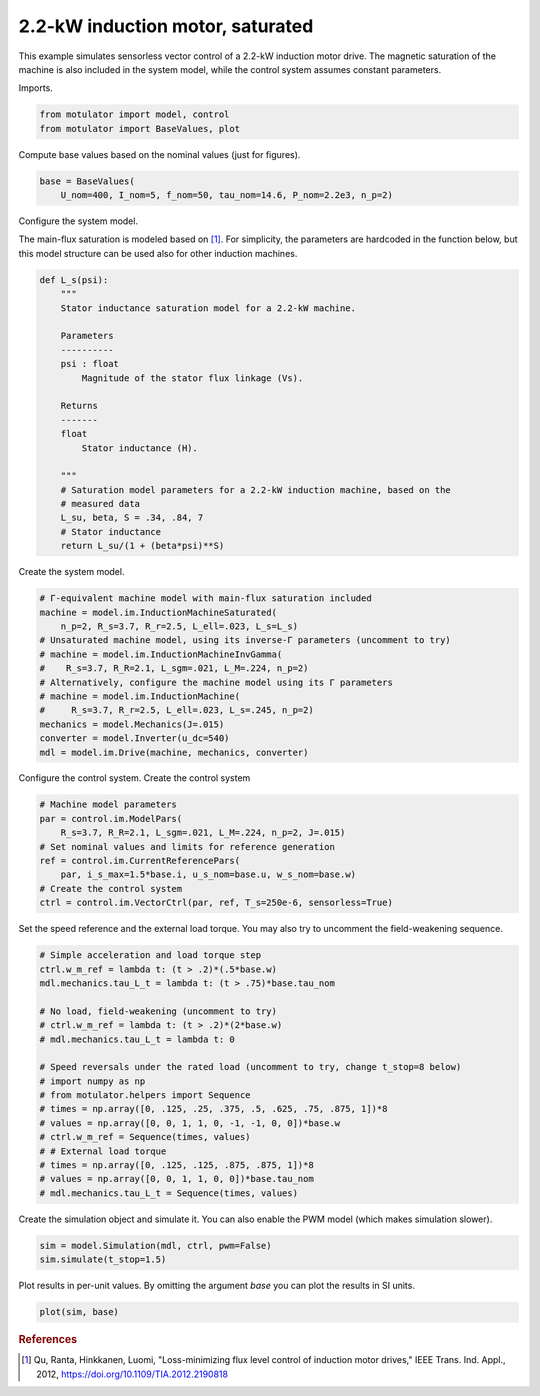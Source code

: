 
.. DO NOT EDIT.
.. THIS FILE WAS AUTOMATICALLY GENERATED BY SPHINX-GALLERY.
.. TO MAKE CHANGES, EDIT THE SOURCE PYTHON FILE:
.. "auto_examples/vector/plot_vector_ctrl_im_2kw.py"
.. LINE NUMBERS ARE GIVEN BELOW.

.. only:: html

    .. note::
        :class: sphx-glr-download-link-note

        :ref:`Go to the end <sphx_glr_download_auto_examples_vector_plot_vector_ctrl_im_2kw.py>`
        to download the full example code

.. rst-class:: sphx-glr-example-title

.. _sphx_glr_auto_examples_vector_plot_vector_ctrl_im_2kw.py:


2.2-kW induction motor, saturated
=================================

This example simulates sensorless vector control of a 2.2-kW induction motor
drive. The magnetic saturation of the machine is also included in the system 
model, while the control system assumes constant parameters. 

.. GENERATED FROM PYTHON SOURCE LINES 12-13

Imports.

.. GENERATED FROM PYTHON SOURCE LINES 13-17

.. code-block:: default


    from motulator import model, control
    from motulator import BaseValues, plot








.. GENERATED FROM PYTHON SOURCE LINES 18-19

Compute base values based on the nominal values (just for figures).

.. GENERATED FROM PYTHON SOURCE LINES 19-23

.. code-block:: default


    base = BaseValues(
        U_nom=400, I_nom=5, f_nom=50, tau_nom=14.6, P_nom=2.2e3, n_p=2)








.. GENERATED FROM PYTHON SOURCE LINES 24-25

Configure the system model.

.. GENERATED FROM PYTHON SOURCE LINES 27-30

The main-flux saturation is modeled based on [#Qu2012]_. For simplicity, the
parameters are hardcoded in the function below, but this model structure can
be used also for other induction machines.

.. GENERATED FROM PYTHON SOURCE LINES 30-54

.. code-block:: default



    def L_s(psi):
        """
        Stator inductance saturation model for a 2.2-kW machine.

        Parameters
        ----------
        psi : float
            Magnitude of the stator flux linkage (Vs).
    
        Returns
        -------
        float
            Stator inductance (H).

        """
        # Saturation model parameters for a 2.2-kW induction machine, based on the
        # measured data
        L_su, beta, S = .34, .84, 7
        # Stator inductance
        return L_su/(1 + (beta*psi)**S)









.. GENERATED FROM PYTHON SOURCE LINES 55-56

Create the system model.

.. GENERATED FROM PYTHON SOURCE LINES 56-70

.. code-block:: default


    # Γ-equivalent machine model with main-flux saturation included
    machine = model.im.InductionMachineSaturated(
        n_p=2, R_s=3.7, R_r=2.5, L_ell=.023, L_s=L_s)
    # Unsaturated machine model, using its inverse-Γ parameters (uncomment to try)
    # machine = model.im.InductionMachineInvGamma(
    #    R_s=3.7, R_R=2.1, L_sgm=.021, L_M=.224, n_p=2)
    # Alternatively, configure the machine model using its Γ parameters
    # machine = model.im.InductionMachine(
    #     R_s=3.7, R_r=2.5, L_ell=.023, L_s=.245, n_p=2)
    mechanics = model.Mechanics(J=.015)
    converter = model.Inverter(u_dc=540)
    mdl = model.im.Drive(machine, mechanics, converter)








.. GENERATED FROM PYTHON SOURCE LINES 71-73

Configure the control system.
Create the control system

.. GENERATED FROM PYTHON SOURCE LINES 73-83

.. code-block:: default


    # Machine model parameters
    par = control.im.ModelPars(
        R_s=3.7, R_R=2.1, L_sgm=.021, L_M=.224, n_p=2, J=.015)
    # Set nominal values and limits for reference generation
    ref = control.im.CurrentReferencePars(
        par, i_s_max=1.5*base.i, u_s_nom=base.u, w_s_nom=base.w)
    # Create the control system
    ctrl = control.im.VectorCtrl(par, ref, T_s=250e-6, sensorless=True)








.. GENERATED FROM PYTHON SOURCE LINES 84-86

Set the speed reference and the external load torque. You may also try to
uncomment the field-weakening sequence.

.. GENERATED FROM PYTHON SOURCE LINES 86-106

.. code-block:: default


    # Simple acceleration and load torque step
    ctrl.w_m_ref = lambda t: (t > .2)*(.5*base.w)
    mdl.mechanics.tau_L_t = lambda t: (t > .75)*base.tau_nom

    # No load, field-weakening (uncomment to try)
    # ctrl.w_m_ref = lambda t: (t > .2)*(2*base.w)
    # mdl.mechanics.tau_L_t = lambda t: 0

    # Speed reversals under the rated load (uncomment to try, change t_stop=8 below)
    # import numpy as np
    # from motulator.helpers import Sequence
    # times = np.array([0, .125, .25, .375, .5, .625, .75, .875, 1])*8
    # values = np.array([0, 0, 1, 1, 0, -1, -1, 0, 0])*base.w
    # ctrl.w_m_ref = Sequence(times, values)
    # # External load torque
    # times = np.array([0, .125, .125, .875, .875, 1])*8
    # values = np.array([0, 0, 1, 1, 0, 0])*base.tau_nom
    # mdl.mechanics.tau_L_t = Sequence(times, values)








.. GENERATED FROM PYTHON SOURCE LINES 107-109

Create the simulation object and simulate it. You can also enable the PWM
model (which makes simulation slower).

.. GENERATED FROM PYTHON SOURCE LINES 109-113

.. code-block:: default


    sim = model.Simulation(mdl, ctrl, pwm=False)
    sim.simulate(t_stop=1.5)








.. GENERATED FROM PYTHON SOURCE LINES 114-116

Plot results in per-unit values. By omitting the argument `base` you can plot
the results in SI units.

.. GENERATED FROM PYTHON SOURCE LINES 116-119

.. code-block:: default


    plot(sim, base)




.. image-sg:: /auto_examples/vector/images/sphx_glr_plot_vector_ctrl_im_2kw_001.png
   :alt: plot vector ctrl im 2kw
   :srcset: /auto_examples/vector/images/sphx_glr_plot_vector_ctrl_im_2kw_001.png
   :class: sphx-glr-single-img





.. GENERATED FROM PYTHON SOURCE LINES 120-125

.. rubric:: References

.. [#Qu2012] Qu, Ranta, Hinkkanen, Luomi, "Loss-minimizing flux level control
   of induction motor drives," IEEE Trans. Ind. Appl., 2012,
   https://doi.org/10.1109/TIA.2012.2190818


.. rst-class:: sphx-glr-timing

   **Total running time of the script:** ( 0 minutes  3.673 seconds)


.. _sphx_glr_download_auto_examples_vector_plot_vector_ctrl_im_2kw.py:

.. only:: html

  .. container:: sphx-glr-footer sphx-glr-footer-example




    .. container:: sphx-glr-download sphx-glr-download-python

      :download:`Download Python source code: plot_vector_ctrl_im_2kw.py <plot_vector_ctrl_im_2kw.py>`

    .. container:: sphx-glr-download sphx-glr-download-jupyter

      :download:`Download Jupyter notebook: plot_vector_ctrl_im_2kw.ipynb <plot_vector_ctrl_im_2kw.ipynb>`


.. only:: html

 .. rst-class:: sphx-glr-signature

    `Gallery generated by Sphinx-Gallery <https://sphinx-gallery.github.io>`_
